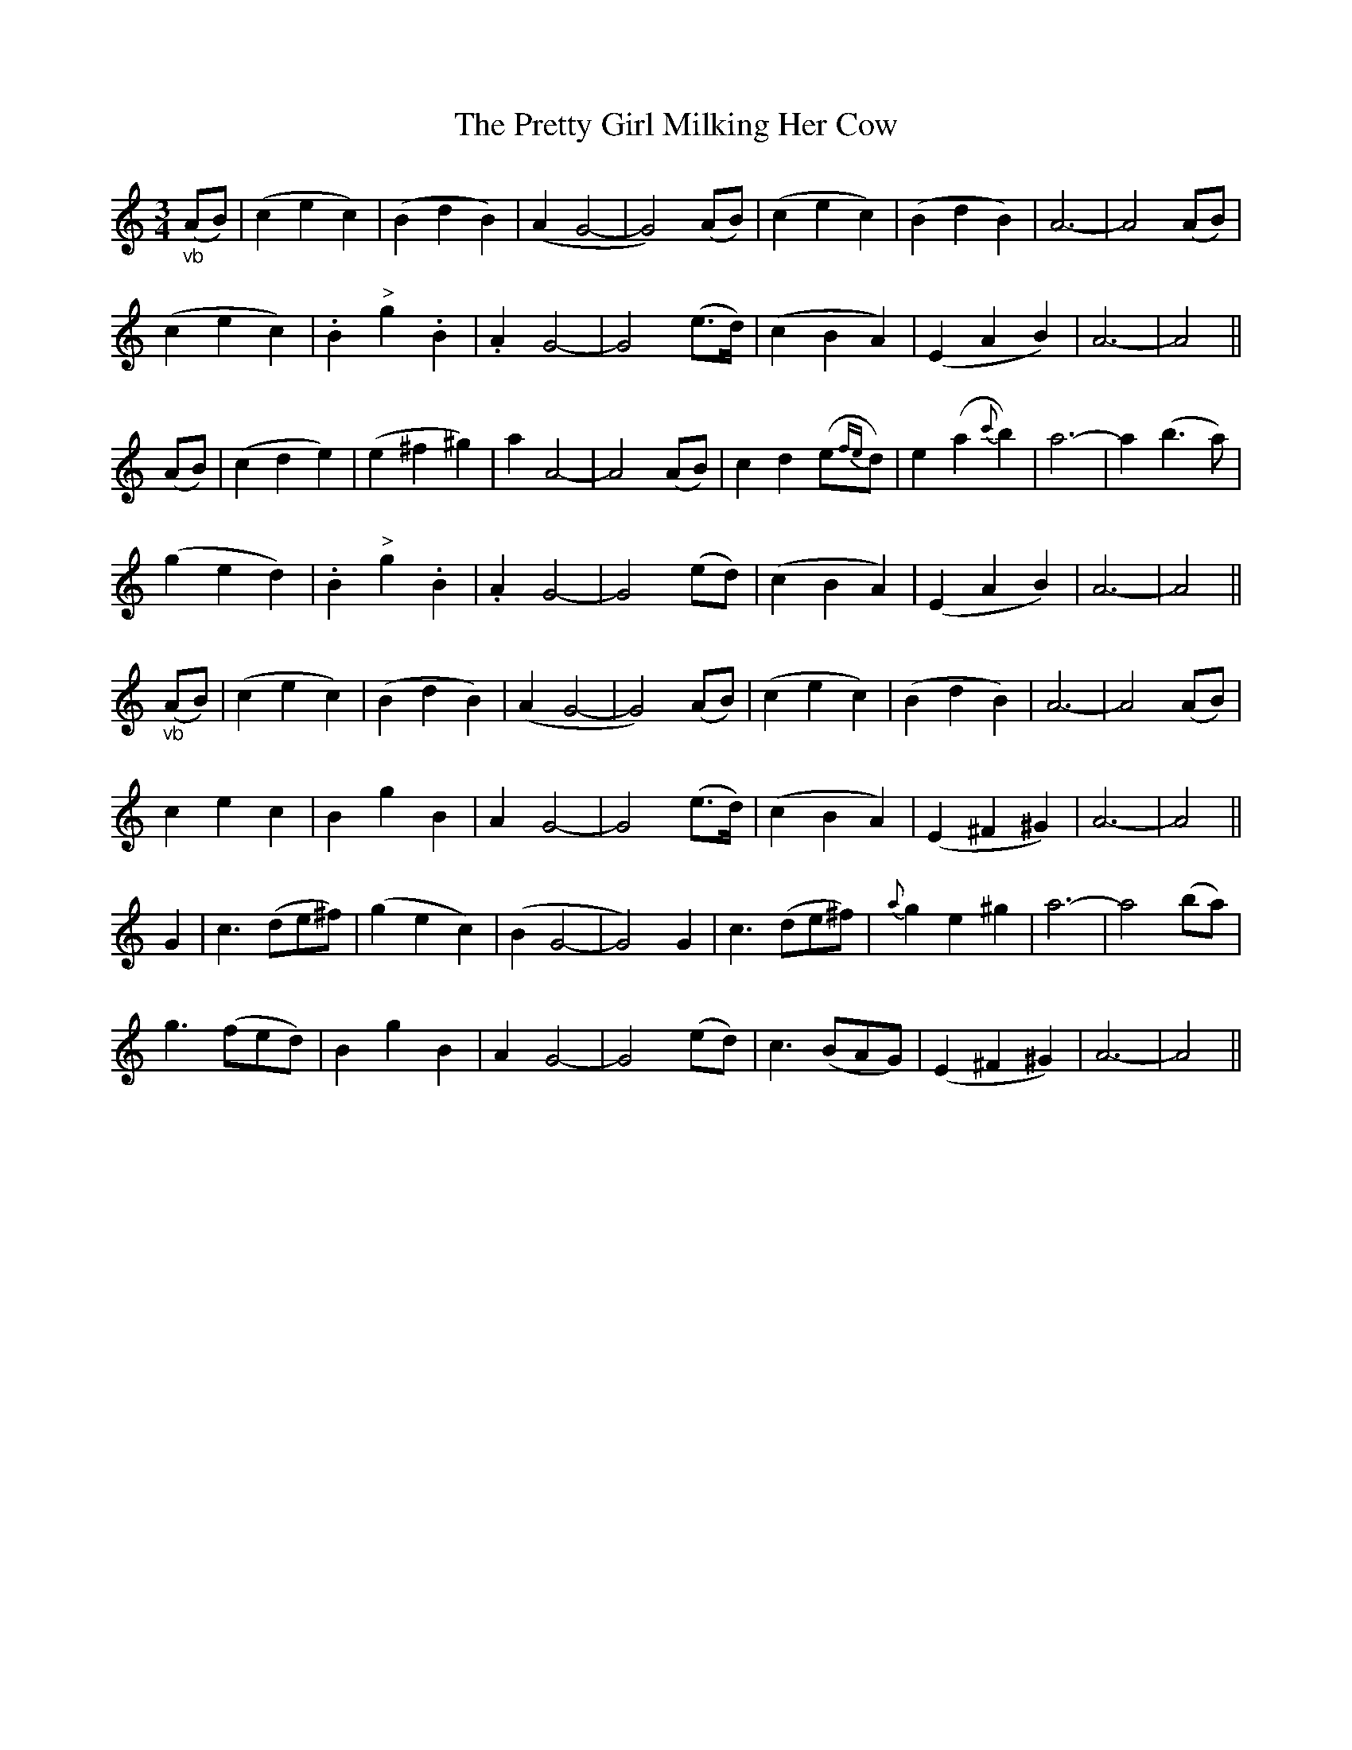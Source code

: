 X: 32973
T: Pretty Girl Milking Her Cow, The
R: waltz
M: 3/4
K: Cmajor
"_vb"(AB)|(c2e2c2)|(B2d2B2)|(A2G4-|G4)(AB)|(c2e2c2)|(B2d2B2)|A6-|A4(AB)|
(c2e2c2)|.B2"^>"g2.B2|.A2G4-|G4(e3/2d/)|(c2B2A2)|(E2A2B2)|A6-|A4||
(AB)|(c2d2e2)|(e2^f2^g2)|a2A4-|A4(AB)|c2d2(e{fe}d)|e2(a2{c'}b2)|a6-|a2(b3a)|
(g2e2d2)|.B2"^>"g2.B2|.A2G4-|G4(ed)|(c2B2A2)|(E2A2B2)|A6-|A4||
"_vb"(AB)|(c2e2c2)|(B2d2B2)|(A2G4-|G4)(AB)|(c2e2c2)|(B2d2B2)|A6-|A4(AB)|
c2e2c2|B2g2B2|A2G4-|G4(e3/2d/)|(c2B2A2)|(E2^F2^G2)|A6-|A4||
G2|c3(de^f)|(g2e2c2)|(B2G4-|G4)G2|c3(de^f)|{a}g2 e2^g2|a6-|a4(ba)|
g3(fed)|B2g2B2|A2G4-|G4(ed)|c3(BAG)|(E2^F2^G2)|A6-|A4||

